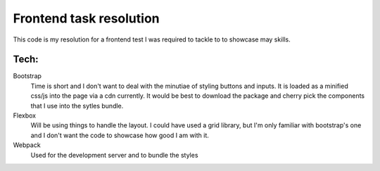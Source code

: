 Frontend task resolution
========================

This code is my resolution for a frontend test I was required to tackle to to showcase may skills.

Tech:
-----
Bootstrap
    Time is short and I don't want to deal with the minutiae of styling buttons and inputs.
    It is loaded as a minified css/js into the page via a cdn currently.
    It would be best to download the package and cherry pick the components that I use into the sytles bundle.

Flexbox
    Will be using things to handle the layout.
    I could have used a grid library, but I'm only familiar with bootstrap's one and I don't want the code to showcase how good I am with it.

Webpack
    Used for the development server and to bundle the styles

